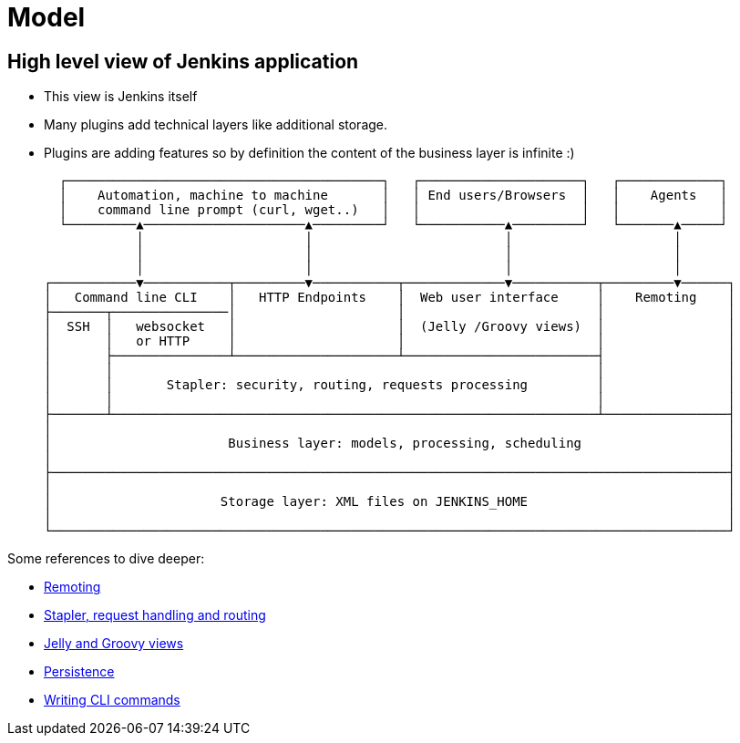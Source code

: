 = Model

== High level view of Jenkins application

- This view is Jenkins itself
- Many plugins add technical layers like additional storage.
- Plugins are adding features so by definition the content of the business layer is infinite :)

   ┌─────────────────────────────────────────┐   ┌─────────────────────┐   ┌─────────────┐
   │    Automation, machine to machine       │   │ End users/Browsers  │   │    Agents   │
   │    command line prompt (curl, wget..)   │   │                     │   │             │
   └─────────▲─────────────────────▲─────────┘   └───────────▲─────────┘   └───────▲─────┘
             │                     │                         │                     │
             │                     │                         │                     │
             │                     │                         │                     │
 ┌───────────▼───────────┬─────────▼───────────┬─────────────▼───────────┬─────────▼──────┐
 │   Command line CLI    │   HTTP Endpoints    │  Web user interface     │    Remoting    │
 ├───────┬───────────────│                     │                         │                │
 │  SSH  │   websocket   │                     │  (Jelly /Groovy views)  │                │
 │       │   or HTTP     │                     │                         │                │
 │       ├───────────────┴─────────────────────┴─────────────────────────┤                │
 │       │                                                               │                │
 │       │       Stapler: security, routing, requests processing         │                │
 │       │                                                               │                │
 ├───────┴───────────────────────────────────────────────────────────────┴────────────────┤
 │                                                                                        │
 │                       Business layer: models, processing, scheduling                   │
 │                                                                                        │
 ├────────────────────────────────────────────────────────────────────────────────────────┤
 │                                                                                        │
 │                      Storage layer: XML files on JENKINS_HOME                          │
 │                                                                                        │
 └────────────────────────────────────────────────────────────────────────────────────────┘

Some references to dive deeper:

 - https://github.com/jenkinsci/remoting/blob/master/README.md[Remoting]
 - link:../../handling-requests/[Stapler, request handling and routing]
 - link:../../views/[Jelly and Groovy views]
 - link:../../persistence/[Persistence]
 - link:../../cli/writing-cli-commands/[Writing CLI commands]